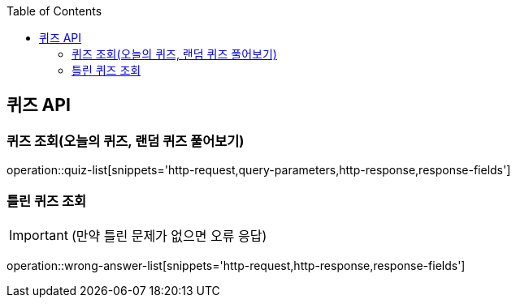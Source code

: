 :doctype: book
:icons: font
:source-highlighter: highlightjs
:toc: left
:toclevels: 3
:leveloffset: 1
:secttlinks:

[[퀴즈-API]]
= 퀴즈 API

[[퀴즈-조회]]
== 퀴즈 조회(오늘의 퀴즈, 랜덤 퀴즈 풀어보기)
operation::quiz-list[snippets='http-request,query-parameters,http-response,response-fields']

[[틀린퀴즈-조회]]
== 틀린 퀴즈 조회
IMPORTANT:  (만약 틀린 문제가 없으면 오류 응답)

operation::wrong-answer-list[snippets='http-request,http-response,response-fields']
